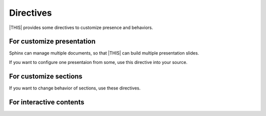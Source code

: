 ==========
Directives
==========

|THIS| provides some directives to customize presence and behaviors.

For customize presentation
==========================

Sphinx can manage multiple documents,
so that |THIS| can build multiple presentation slides.

If you want to configure one presentaion from some,
use this directive into your source.

.. rst:directive:: revealjs-slide

   Write ``revealjs-slide`` directive on directly below of title header.

   .. note::

      Directive based customize has options less than conf based
      because implementation restrict.

   .. rst:directive:option:: theme
      :type: string

      Override ``revealjs_style_theme``.

   .. rst:directive:option:: google_font
      :type: string

      Override ``revealjs_google_fonts``, but it can specify only one.

      .. warning:: This option is not work in v2.x. It will removed in v3.x

   .. rst:directive:option:: conf
      :type: JSON-string or no-value

      Override ``revealjs_script_conf``, but single line only.

   Usage:

   .. code-block:: rst

      Presentation title
      ==================

      .. revealjs-slide::
         :theme: moon

      Section
      -------

      Content

For customize sections
======================

If you want to change behavior of sections, use these directives.

.. rst:directive:: revealjs-section

   To change behavior per section, write directive per section.

   .. rst:directive:option:: data-XXX

      This directive can accept attribute as same as Reveal.js ``section`` tags.
      For more information, please see `Reveal.js documentation <https://revealjs.com/>`_.

      .. note::

         This may be not completed all attributes for Reveal.js.
         If you find missing attribute, pleas post issues or pull-requests into GitHub.

   Usage:

   Write ``revealjs-slide`` directive on directly below of section title header.

   .. code-block:: rst

      Title
      =====

      Section
      -------

      .. revealjs-section::
         :data-background-color: #009900

.. rst:directive:: revealjs-break

   If you want to transition section with keeping title,
   ``revealjs-break`` can use.

   Usage:

   Write ``revealjs-break`` to point of want to split section.

   .. code-block:: rst

       Title
       =====

       Section
       -------

       Content 1

       .. revealjs-break::

       Content 2(next slide)

   .. rst:directive:option:: data-XXX

      It accepts attributes as same as ``revealjs-section``.

   .. rst:directive:option:: notitle

      If it is set in directive, next section page does not display title.

For interactive contents
========================

.. rst:directive:: revealjs-code-block

   This is extends of :rst:dir:`code-block` direcrive for presentation.

   If you want to use custom attributes in code-block.

   .. rst:directive:option:: data-line-numbers
      :type: string or no value

      Code highlighting pattern. See `Reveal.js document <https://revealjs.com/code/#line-numbers-%26-highlights>`_

   Example:

   .. code-block:: rst

      .. revealjs-code-block:: python
         :data-line-numbers: 1

         def hello():
             print("world")

   .. rst:directive:option:: data-ln-start-from
      :type: integer

      Set number of first-line in code block.
      When this is assigned, display line numbers even if ``data-line-numbers`` is not set.

   .. code-block:: rst

      .. revealjs-code-block:: python
         :data-ln-start-from: 3

         print(datetime.datetime.now())

      Please see `Reveal.js document <https://revealjs.com/code/#line-number-offset-4.2.0>`_.

.. rst:directive:: revealjs-literalinclude

   This is extends of :rst:dir:`literalinclude` direcrive for presentation.

   If you want to use custom attributes in literalinclude.

   External attributes are same from :rst:dir:`revealjs-code-block`.

.. rst:directive:: revealjs-fragments

   .. note::

      There are cases not working regular.

   Inject ``fragment`` attribute into objects.
   Referer to `"Fragments" from Reveal.js <https://revealjs.com/fragments/>`_

   You can see `demo <https://attakei.github.io/sphinx-revealjs/en/#/5/1>`_ to know usage.

   .. rst:directive:option:: custom-effect
      :type: string

      When it is set, inject as custom class.
      You can customize behavior of fragments transitions with CSS.

   Example:

   Write block as directive that you want to present as fragments.

   .. code-block:: rst

      .. revealjs-fragments::

         * First
         * Second
         * Third

.. rst:directive:: revealjs-notes

   When you write this section, inner text are as content of `Speaker View <https://revealjs.com/speaker-view/>`_.

   If you write some directives on same-level, Reveal.js uses first direcrive only.

   .. note::

      You must be careful for comment block when you set :confval:`revealjs_notes_from_comments` in ``conf.py``.
      Reveal.js recoginzes first ``<aside>`` element as content of speaker-view,
      so you may not see directive content as notes.

   Example:

   .. code-block:: rst

      .. revealjs-notes::

         This content output into <aside> element on <section>.
